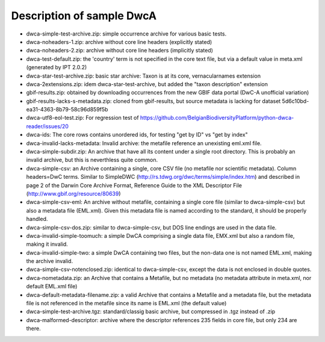 Description of sample DwcA
==========================

* dwca-simple-test-archive.zip: simple occurrence archive for various basic tests.
* dwca-noheaders-1.zip: archive without core line headers (explicitly stated)
* dwca-noheaders-2.zip: archive without core line headers (implicitly stated)
* dwca-test-default.zip: the 'country' term is not specified in the core text file, but via a default value in meta.xml (generated by IPT 2.0.2)
* dwca-star-test-archive.zip: basic star archive: Taxon is at its core, vernacularnames extension
* dwca-2extensions.zip: idem dwca-star-test-archive, but added the "taxon description" extension
* gbif-results.zip: obtained by downloading occurrences from the new GBIF data portal (DwC-A unofficial variation)
* gbif-results-lacks-s-metadata.zip: cloned from gbif-results, but source metadata is lacking for dataset 5d6c10bd-ea31-4363-8b79-58c96d859f5b
* dwca-utf8-eol-test.zip: For regression test of https://github.com/BelgianBiodiversityPlatform/python-dwca-reader/issues/20
* dwca-ids: The core rows contains unordered ids, for testing "get by ID" vs "get by index"
* dwca-invalid-lacks-metadata: Invalid archive: the metafile reference an unexisting eml.xml file.
* dwca-simple-subdir.zip: An archive that have all its content under a single root directory. This is probably an invalid archive, but this is neverthless quite common.
* dwca-simple-csv: an Archive containing a single, core CSV file (no metafile nor scientific metadata). Column headers=DwC terms. Similar to SimpleDWC (http://rs.tdwg.org/dwc/terms/simple/index.htm) and described in page 2 of the Darwin Core Archive Format, Reference Guide to the XML Descriptor File (http://www.gbif.org/resource/80639)
* dwca-simple-csv-eml: An archive without metafile, containing a single core file (similar to dwca-simple-csv) but also a metadata file (EML.xml). Given this metadata file is named according to the standard, it should be properly handled.
* dwca-simple-csv-dos.zip: similar to dwca-simple-csv, but DOS line endings are used in the data file.
* dwca-invalid-simple-toomuch: a simple DwCA comprising a single data file, EMX.xml but also a random file, making it invalid.
* dwca-invalid-simple-two: a simple DwCA containing two files, but the non-data one is not named EML.xml, making the archive invalid.
* dwca-simple-csv-notenclosed.zip: identical to dwca-simple-csv, except the data is not enclosed in double quotes.
* dwca-nometadata.zip: an Archive that contains a Metafile, but no metadata (no metadata attribute in meta.xml, nor default EML.xml file)
* dwca-default-metadata-filename.zip: a valid Archive that contains a Metafile and a metadata file, but the metadata file is not referenced in the metafile since its name is EML.xml (the default value)
* dwca-simple-test-archive.tgz: standard/classig basic archive, but compressed in .tgz instead of .zip
* dwca-malformed-descriptor: archive where the descriptor references 235 fields in core file, but only 234 are there.